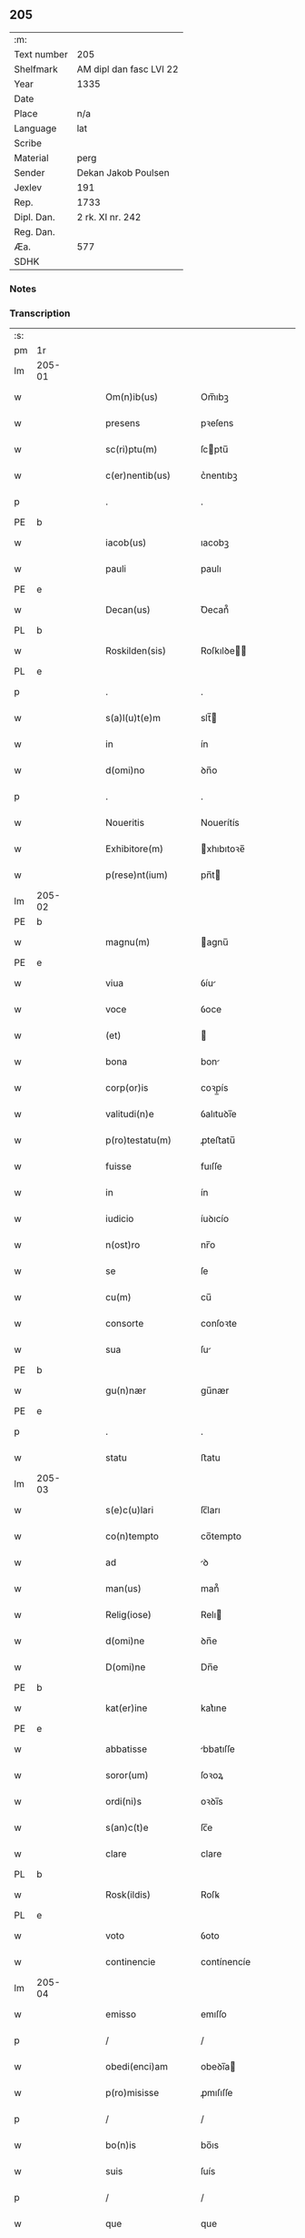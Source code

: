 ** 205
| :m:         |                         |
| Text number | 205                     |
| Shelfmark   | AM dipl dan fasc LVI 22 |
| Year        | 1335                    |
| Date        |                         |
| Place       | n/a                     |
| Language    | lat                     |
| Scribe      |                         |
| Material    | perg                    |
| Sender      | Dekan Jakob Poulsen     |
| Jexlev      | 191                     |
| Rep.        | 1733                    |
| Dipl. Dan.  | 2 rk. XI nr. 242        |
| Reg. Dan.   |                         |
| Æa.         | 577                     |
| SDHK        |                         |

*** Notes


*** Transcription
| :s: |        |   |   |   |   |                       |              |   |   |   |   |     |   |   |   |               |
| pm  | 1r     |   |   |   |   |                       |              |   |   |   |   |     |   |   |   |               |
| lm  | 205-01 |   |   |   |   |                       |              |   |   |   |   |     |   |   |   |               |
| w   |        |   |   |   |   | Om(n)ib(us)           | Om̅ıbꝫ        |   |   |   |   | lat |   |   |   |        205-01 |
| w   |        |   |   |   |   | presens               | pꝛeſens      |   |   |   |   | lat |   |   |   |        205-01 |
| w   |        |   |   |   |   | sc(ri)ptu(m)          | ſcptu̅       |   |   |   |   | lat |   |   |   |        205-01 |
| w   |        |   |   |   |   | c(er)nentib(us)       | c͛nentıbꝫ     |   |   |   |   | lat |   |   |   |        205-01 |
| p   |        |   |   |   |   | .                     | .            |   |   |   |   | lat |   |   |   |        205-01 |
| PE  | b      |   |   |   |   |                       |              |   |   |   |   |     |   |   |   |               |
| w   |        |   |   |   |   | iacob(us)             | ıacobꝫ       |   |   |   |   | lat |   |   |   |        205-01 |
| w   |        |   |   |   |   | pauli                 | paulı        |   |   |   |   | lat |   |   |   |        205-01 |
| PE  | e      |   |   |   |   |                       |              |   |   |   |   |     |   |   |   |               |
| w   |        |   |   |   |   | Decan(us)             | Ꝺecan᷒        |   |   |   |   | lat |   |   |   |        205-01 |
| PL  | b      |   |   |   |   |                       |              |   |   |   |   |     |   |   |   |               |
| w   |        |   |   |   |   | Roskilden(sis)        | Roſkılꝺe̅    |   |   |   |   | lat |   |   |   |        205-01 |
| PL  | e      |   |   |   |   |                       |              |   |   |   |   |     |   |   |   |               |
| p   |        |   |   |   |   | .                     | .            |   |   |   |   | lat |   |   |   |        205-01 |
| w   |        |   |   |   |   | s(a)l(u)t(e)m         | slt̅         |   |   |   |   | lat |   |   |   |        205-01 |
| w   |        |   |   |   |   | in                    | ín           |   |   |   |   | lat |   |   |   |        205-01 |
| w   |        |   |   |   |   | d(omi)no              | ꝺn̅o          |   |   |   |   | lat |   |   |   |        205-01 |
| p   |        |   |   |   |   | .                     | .            |   |   |   |   | lat |   |   |   |        205-01 |
| w   |        |   |   |   |   | Noueritis             | Nouerítís    |   |   |   |   | lat |   |   |   |        205-01 |
| w   |        |   |   |   |   | Exhibitore(m)         | xhıbıtoꝛe̅   |   |   |   |   | lat |   |   |   |        205-01 |
| w   |        |   |   |   |   | p(rese)nt(ium)        | pn̅t         |   |   |   |   | lat |   |   |   |        205-01 |
| lm  | 205-02 |   |   |   |   |                       |              |   |   |   |   |     |   |   |   |               |
| PE  | b      |   |   |   |   |                       |              |   |   |   |   |     |   |   |   |               |
| w   |        |   |   |   |   | magnu(m)              | agnu̅        |   |   |   |   | lat |   |   |   |        205-02 |
| PE  | e      |   |   |   |   |                       |              |   |   |   |   |     |   |   |   |               |
| w   |        |   |   |   |   | viua                  | ỽíu         |   |   |   |   | lat |   |   |   |        205-02 |
| w   |        |   |   |   |   | voce                  | ỽoce         |   |   |   |   | lat |   |   |   |        205-02 |
| w   |        |   |   |   |   | (et)                  |             |   |   |   |   | lat |   |   |   |        205-02 |
| w   |        |   |   |   |   | bona                  | bon         |   |   |   |   | lat |   |   |   |        205-02 |
| w   |        |   |   |   |   | corp(or)is            | coꝛp̲ís       |   |   |   |   | lat |   |   |   |        205-02 |
| w   |        |   |   |   |   | valitudi(n)e          | ỽalıtuꝺı̅e    |   |   |   |   | lat |   |   |   |        205-02 |
| w   |        |   |   |   |   | p(ro)testatu(m)       | ꝓteﬅatu̅      |   |   |   |   | lat |   |   |   |        205-02 |
| w   |        |   |   |   |   | fuisse                | fuıſſe       |   |   |   |   | lat |   |   |   |        205-02 |
| w   |        |   |   |   |   | in                    | ín           |   |   |   |   | lat |   |   |   |        205-02 |
| w   |        |   |   |   |   | iudicio               | íuꝺıcío      |   |   |   |   | lat |   |   |   |        205-02 |
| w   |        |   |   |   |   | n(ost)ro              | nr̅o          |   |   |   |   | lat |   |   |   |        205-02 |
| w   |        |   |   |   |   | se                    | ſe           |   |   |   |   | lat |   |   |   |        205-02 |
| w   |        |   |   |   |   | cu(m)                 | cu̅           |   |   |   |   | lat |   |   |   |        205-02 |
| w   |        |   |   |   |   | consorte              | conſoꝛte     |   |   |   |   | lat |   |   |   |        205-02 |
| w   |        |   |   |   |   | sua                   | ſu          |   |   |   |   | lat |   |   |   |        205-02 |
| PE  | b      |   |   |   |   |                       |              |   |   |   |   |     |   |   |   |               |
| w   |        |   |   |   |   | gu(n)nær              | gu̅nær        |   |   |   |   | lat |   |   |   |        205-02 |
| PE  | e      |   |   |   |   |                       |              |   |   |   |   |     |   |   |   |               |
| p   |        |   |   |   |   | .                     | .            |   |   |   |   | lat |   |   |   |        205-02 |
| w   |        |   |   |   |   | statu                 | ﬅatu         |   |   |   |   | lat |   |   |   |        205-02 |
| lm  | 205-03 |   |   |   |   |                       |              |   |   |   |   |     |   |   |   |               |
| w   |        |   |   |   |   | s(e)c(u)lari          | ſc̅ları       |   |   |   |   | lat |   |   |   |        205-03 |
| w   |        |   |   |   |   | co(n)tempto           | co̅tempto     |   |   |   |   | lat |   |   |   |        205-03 |
| w   |        |   |   |   |   | ad                    | ꝺ           |   |   |   |   | lat |   |   |   |        205-03 |
| w   |        |   |   |   |   | man(us)               | man᷒          |   |   |   |   | lat |   |   |   |        205-03 |
| w   |        |   |   |   |   | Relig(iose)           | Relı        |   |   |   |   | lat |   |   |   |        205-03 |
| w   |        |   |   |   |   | d(omi)ne              | ꝺn̅e          |   |   |   |   | lat |   |   |   |        205-03 |
| w   |        |   |   |   |   | D(omi)ne              | Dn̅e          |   |   |   |   | lat |   |   |   |        205-03 |
| PE  | b      |   |   |   |   |                       |              |   |   |   |   |     |   |   |   |               |
| w   |        |   |   |   |   | kat(er)ine            | kat͛ıne       |   |   |   |   | lat |   |   |   |        205-03 |
| PE  | e      |   |   |   |   |                       |              |   |   |   |   |     |   |   |   |               |
| w   |        |   |   |   |   | abbatisse             | bbatıſſe    |   |   |   |   | lat |   |   |   |        205-03 |
| w   |        |   |   |   |   | soror(um)             | ſoꝛoꝝ        |   |   |   |   | lat |   |   |   |        205-03 |
| w   |        |   |   |   |   | ordi(ni)s             | oꝛꝺı̅s        |   |   |   |   | lat |   |   |   |        205-03 |
| w   |        |   |   |   |   | s(an)c(t)e            | ſc̅e          |   |   |   |   | lat |   |   |   |        205-03 |
| w   |        |   |   |   |   | clare                 | clare        |   |   |   |   | lat |   |   |   |        205-03 |
| PL  | b      |   |   |   |   |                       |              |   |   |   |   |     |   |   |   |               |
| w   |        |   |   |   |   | Rosk(ildis)           | Roſꝃ         |   |   |   |   | lat |   |   |   |        205-03 |
| PL  | e      |   |   |   |   |                       |              |   |   |   |   |     |   |   |   |               |
| w   |        |   |   |   |   | voto                  | ỽoto         |   |   |   |   | lat |   |   |   |        205-03 |
| w   |        |   |   |   |   | continencie           | contínencíe  |   |   |   |   | lat |   |   |   |        205-03 |
| lm  | 205-04 |   |   |   |   |                       |              |   |   |   |   |     |   |   |   |               |
| w   |        |   |   |   |   | emisso                | emıſſo       |   |   |   |   | lat |   |   |   |        205-04 |
| p   |        |   |   |   |   | /                     | /            |   |   |   |   | lat |   |   |   |        205-04 |
| w   |        |   |   |   |   | obedi(enci)am         | obeꝺı̅a      |   |   |   |   | lat |   |   |   |        205-04 |
| w   |        |   |   |   |   | p(ro)misisse          | ꝓmıſıſſe     |   |   |   |   | lat |   |   |   |        205-04 |
| p   |        |   |   |   |   | /                     | /            |   |   |   |   | lat |   |   |   |        205-04 |
| w   |        |   |   |   |   | bo(n)is               | bo̅ıs         |   |   |   |   | lat |   |   |   |        205-04 |
| w   |        |   |   |   |   | suis                  | ſuís         |   |   |   |   | lat |   |   |   |        205-04 |
| p   |        |   |   |   |   | /                     | /            |   |   |   |   | lat |   |   |   |        205-04 |
| w   |        |   |   |   |   | que                   | que          |   |   |   |   | lat |   |   |   |        205-04 |
| w   |        |   |   |   |   | in                    | ín           |   |   |   |   | lat |   |   |   |        205-04 |
| w   |        |   |   |   |   | p(rese)nciar(ium)     | pn̅cıar͛       |   |   |   |   | lat |   |   |   |        205-04 |
| w   |        |   |   |   |   | h(abe)nt              | hn̅t          |   |   |   |   | lat |   |   |   |        205-04 |
| w   |        |   |   |   |   | in                    | ín           |   |   |   |   | lat |   |   |   |        205-04 |
| w   |        |   |   |   |   | pecorib(us)           | pecoꝛıbꝫ     |   |   |   |   | lat |   |   |   |        205-04 |
| w   |        |   |   |   |   | a(n)nona              | a̅non        |   |   |   |   | lat |   |   |   |        205-04 |
| p   |        |   |   |   |   | /                     | /            |   |   |   |   | lat |   |   |   |        205-04 |
| w   |        |   |   |   |   | porcis                | poꝛcís       |   |   |   |   | lat |   |   |   |        205-04 |
| w   |        |   |   |   |   | seu                   | ſeu          |   |   |   |   | lat |   |   |   |        205-04 |
| w   |        |   |   |   |   | alijs                 | lís        |   |   |   |   | lat |   |   |   |        205-04 |
| w   |        |   |   |   |   | in                    | ín           |   |   |   |   | lat |   |   |   |        205-04 |
| w   |        |   |   |   |   | remediu(m)            | remeꝺıu̅      |   |   |   |   | lat |   |   |   |        205-04 |
| w   |        |   |   |   |   | a(n)i(m)aru(m)        | ı̅aru̅        |   |   |   |   | lat |   |   |   |        205-04 |
| lm  | 205-05 |   |   |   |   |                       |              |   |   |   |   |     |   |   |   |               |
| w   |        |   |   |   |   | suaru(m)              | ſuaru̅        |   |   |   |   | lat |   |   |   |        205-05 |
| p   |        |   |   |   |   | /                     | /            |   |   |   |   | lat |   |   |   |        205-05 |
| w   |        |   |   |   |   | d(i)c(t)e             | ꝺc̅e          |   |   |   |   | lat |   |   |   |        205-05 |
| w   |        |   |   |   |   | D(omi)ne              | Dn̅e          |   |   |   |   | lat |   |   |   |        205-05 |
| w   |        |   |   |   |   | abbatisse             | bbatıſſe    |   |   |   |   | lat |   |   |   |        205-05 |
| p   |        |   |   |   |   | /                     | /            |   |   |   |   | lat |   |   |   |        205-05 |
| w   |        |   |   |   |   | sororib(us)           | ſoꝛoꝛıbꝫ     |   |   |   |   | lat |   |   |   |        205-05 |
| w   |        |   |   |   |   | (et)                  |             |   |   |   |   | lat |   |   |   |        205-05 |
| w   |        |   |   |   |   | monast(er)io          | monaﬅ͛ıo      |   |   |   |   | lat |   |   |   |        205-05 |
| w   |        |   |   |   |   | resignatis            | reſıgnatís   |   |   |   |   | lat |   |   |   |        205-05 |
| w   |        |   |   |   |   | (et)                  |             |   |   |   |   | lat |   |   |   |        205-05 |
| w   |        |   |   |   |   | que                   | que          |   |   |   |   | lat |   |   |   |        205-05 |
| w   |        |   |   |   |   | in                    | ín           |   |   |   |   | lat |   |   |   |        205-05 |
| w   |        |   |   |   |   | morte                 | moꝛte        |   |   |   |   | lat |   |   |   |        205-05 |
| w   |        |   |   |   |   | fuerint               | fuerınt      |   |   |   |   | lat |   |   |   |        205-05 |
| w   |        |   |   |   |   | d(omi)no              | ꝺn̅o          |   |   |   |   | lat |   |   |   |        205-05 |
| w   |        |   |   |   |   | largiente             | largíente    |   |   |   |   | lat |   |   |   |        205-05 |
| w   |        |   |   |   |   | h(abi)turi            | h̅turı        |   |   |   |   | lat |   |   |   |        205-05 |
| p   |        |   |   |   |   | /                     | /            |   |   |   |   | lat |   |   |   |        205-05 |
| w   |        |   |   |   |   | si(mi)lit(er)         | sıl̅ıt͛        |   |   |   |   | lat |   |   |   |        205-05 |
| lm  | 205-06 |   |   |   |   |                       |              |   |   |   |   |     |   |   |   |               |
| w   |        |   |   |   |   | relinque(n)dis        | relínque̅ꝺıs  |   |   |   |   | lat |   |   |   |        205-06 |
| p   |        |   |   |   |   | /                     | /            |   |   |   |   | lat |   |   |   |        205-06 |
| w   |        |   |   |   |   | s(u)b                 | ſ̅b           |   |   |   |   | lat |   |   |   |        205-06 |
| w   |        |   |   |   |   | hiis                  | híís         |   |   |   |   | lat |   |   |   |        205-06 |
| w   |        |   |   |   |   | co(n)dit(i)o(n)ib(us) | co̅ꝺıt̅oıbꝫ    |   |   |   |   | lat |   |   |   |        205-06 |
| w   |        |   |   |   |   | q(uod)                | ꝙ            |   |   |   |   | lat |   |   |   |        205-06 |
| w   |        |   |   |   |   | in                    | ín           |   |   |   |   | lat |   |   |   |        205-06 |
| w   |        |   |   |   |   | curia                 | curı        |   |   |   |   | lat |   |   |   |        205-06 |
| w   |        |   |   |   |   | d(i)c(t)j             | ꝺc̅ȷ          |   |   |   |   | lat |   |   |   |        205-06 |
| w   |        |   |   |   |   | monasterij            | onaﬅerí    |   |   |   |   | lat |   |   |   |        205-06 |
| PL  | b      |   |   |   |   |                       |              |   |   |   |   |     |   |   |   |               |
| w   |        |   |   |   |   | skæthæ                | ſkæthæ       |   |   |   |   | lat |   |   |   |        205-06 |
| PL  | e      |   |   |   |   |                       |              |   |   |   |   |     |   |   |   |               |
| w   |        |   |   |   |   | debeant               | ꝺebeant      |   |   |   |   | lat |   |   |   |        205-06 |
| w   |        |   |   |   |   | familie               | famılıe      |   |   |   |   | lat |   |   |   |        205-06 |
| w   |        |   |   |   |   | p(re)sid(er)e         | p͛ſıꝺ͛e        |   |   |   |   | lat |   |   |   |        205-06 |
| p   |        |   |   |   |   | /                     | /            |   |   |   |   | lat |   |   |   |        205-06 |
| w   |        |   |   |   |   | censib(us)            | cenſıbꝫ      |   |   |   |   | lat |   |   |   |        205-06 |
| w   |        |   |   |   |   | om(n)ib(us)           | om̅ıbꝫ        |   |   |   |   | lat |   |   |   |        205-06 |
| w   |        |   |   |   |   | (et)                  |             |   |   |   |   | lat |   |   |   |        205-06 |
| w   |        |   |   |   |   | p(ro)ue(n)¦tib(us)    | ꝓue̅¦tıbꝫ     |   |   |   |   | lat |   |   |   | 205-06—205-07 |
| w   |        |   |   |   |   | d(i)c(t)is            | ꝺc̅ıs         |   |   |   |   | lat |   |   |   |        205-07 |
| w   |        |   |   |   |   | sororib(us)           | ſoꝛoꝛıbꝫ     |   |   |   |   | lat |   |   |   |        205-07 |
| w   |        |   |   |   |   | res(er)uatis          | reuatís     |   |   |   |   | lat |   |   |   |        205-07 |
| p   |        |   |   |   |   | /                     | /            |   |   |   |   | lat |   |   |   |        205-07 |
| w   |        |   |   |   |   | molendinis            | molenꝺínís   |   |   |   |   | lat |   |   |   |        205-07 |
| w   |        |   |   |   |   | solu(m)               | ſolu̅         |   |   |   |   | lat |   |   |   |        205-07 |
| w   |        |   |   |   |   | exceptis              | exceptís     |   |   |   |   | lat |   |   |   |        205-07 |
| p   |        |   |   |   |   | /                     | /            |   |   |   |   | lat |   |   |   |        205-07 |
| w   |        |   |   |   |   | Si                    | Sı           |   |   |   |   | lat |   |   |   |        205-07 |
| w   |        |   |   |   |   | au(tem)               | au̅           |   |   |   |   | lat |   |   |   |        205-07 |
| w   |        |   |   |   |   | p(ro)p(ter)           | ̅            |   |   |   |   | lat |   |   |   |        205-07 |
| w   |        |   |   |   |   | a(n)nos               | a̅nos         |   |   |   |   | lat |   |   |   |        205-07 |
| w   |        |   |   |   |   | v(e)l                 | ỽl̅           |   |   |   |   | lat |   |   |   |        205-07 |
| w   |        |   |   |   |   | infirmitatem          | ínfırmítate |   |   |   |   | lat |   |   |   |        205-07 |
| w   |        |   |   |   |   | v(e)l                 | ỽl̅           |   |   |   |   | lat |   |   |   |        205-07 |
| w   |        |   |   |   |   | alia(m)               | alıa̅         |   |   |   |   | lat |   |   |   |        205-07 |
| w   |        |   |   |   |   | ca(usa)m              | ca̅          |   |   |   |   | lat |   |   |   |        205-07 |
| w   |        |   |   |   |   | r(ati)onabilem        | r̅onabıle    |   |   |   |   | lat |   |   |   |        205-07 |
| lm  | 205-08 |   |   |   |   |                       |              |   |   |   |   |     |   |   |   |               |
| w   |        |   |   |   |   | d(i)c(t)is            | ꝺc̅ıs         |   |   |   |   | lat |   |   |   |        205-08 |
| w   |        |   |   |   |   | sororib(us)           | ſoꝛoꝛıbꝫ     |   |   |   |   | lat |   |   |   |        205-08 |
| w   |        |   |   |   |   | no(n)                 | no̅           |   |   |   |   | lat |   |   |   |        205-08 |
| w   |        |   |   |   |   | pot(er)int            | pot͛ınt       |   |   |   |   | lat |   |   |   |        205-08 |
| w   |        |   |   |   |   | v(e)l                 | ỽl̅           |   |   |   |   | lat |   |   |   |        205-08 |
| w   |        |   |   |   |   | (etiam)               | ͛            |   |   |   |   | lat |   |   |   |        205-08 |
| w   |        |   |   |   |   | neglexeri(n)t         | neglexerı̅t   |   |   |   |   | lat |   |   |   |        205-08 |
| w   |        |   |   |   |   | in                    | ín           |   |   |   |   | lat |   |   |   |        205-08 |
| w   |        |   |   |   |   | d(i)c(t)is            | ꝺc̅ıs         |   |   |   |   | lat |   |   |   |        205-08 |
| p   |        |   |   |   |   | /                     | /            |   |   |   |   | lat |   |   |   |        205-08 |
| w   |        |   |   |   |   | fu(n)do               | fu̅ꝺo         |   |   |   |   | lat |   |   |   |        205-08 |
| w   |        |   |   |   |   | v(e)l                 | ỽl̅           |   |   |   |   | lat |   |   |   |        205-08 |
| w   |        |   |   |   |   | mole(n)dinis          | mole̅ꝺínís    |   |   |   |   | lat |   |   |   |        205-08 |
| w   |        |   |   |   |   | vtil(ite)r            | ỽtılr͛        |   |   |   |   | lat |   |   |   |        205-08 |
| w   |        |   |   |   |   | des(er)uire           | ꝺeuíre      |   |   |   |   | lat |   |   |   |        205-08 |
| w   |        |   |   |   |   | extu(n)c              | extu̅c        |   |   |   |   | lat |   |   |   |        205-08 |
| w   |        |   |   |   |   | d(i)c(t)e             | ꝺc̅e          |   |   |   |   | lat |   |   |   |        205-08 |
| w   |        |   |   |   |   | sorores               | ſoꝛoꝛes      |   |   |   |   | lat |   |   |   |        205-08 |
| w   |        |   |   |   |   | lib(er)am             | lıb͛a        |   |   |   |   | lat |   |   |   |        205-08 |
| lm  | 205-09 |   |   |   |   |                       |              |   |   |   |   |     |   |   |   |               |
| w   |        |   |   |   |   | ha(b)eant             | ha̅eant       |   |   |   |   | lat |   |   |   |        205-09 |
| w   |        |   |   |   |   | facultate(m)          | facultate̅    |   |   |   |   | lat |   |   |   |        205-09 |
| w   |        |   |   |   |   | de                    | ꝺe           |   |   |   |   | lat |   |   |   |        205-09 |
| w   |        |   |   |   |   | ip(s)a                | ıp̅a          |   |   |   |   | lat |   |   |   |        205-09 |
| w   |        |   |   |   |   | curia                 | curı        |   |   |   |   | lat |   |   |   |        205-09 |
| w   |        |   |   |   |   | (et)                  |             |   |   |   |   | lat |   |   |   |        205-09 |
| w   |        |   |   |   |   | mole(n)dinis          | mole̅ꝺínís    |   |   |   |   | lat |   |   |   |        205-09 |
| p   |        |   |   |   |   | /                     | /            |   |   |   |   | lat |   |   |   |        205-09 |
| w   |        |   |   |   |   | cuicu(n)q(ue)         | cuícu̅qꝫ      |   |   |   |   | lat |   |   |   |        205-09 |
| w   |        |   |   |   |   | malueri(n)t           | maluerı̅t     |   |   |   |   | lat |   |   |   |        205-09 |
| w   |        |   |   |   |   | locandj               | locanꝺ      |   |   |   |   | lat |   |   |   |        205-09 |
| w   |        |   |   |   |   | (et)                  |             |   |   |   |   | lat |   |   |   |        205-09 |
| w   |        |   |   |   |   | p(ro)                 | ꝓ            |   |   |   |   | lat |   |   |   |        205-09 |
| w   |        |   |   |   |   | sua                   | ſu          |   |   |   |   | lat |   |   |   |        205-09 |
| w   |        |   |   |   |   | vtilitate             | ỽtılıtate    |   |   |   |   | lat |   |   |   |        205-09 |
| w   |        |   |   |   |   | dispensandj           | ꝺıſpenſanꝺ  |   |   |   |   | lat |   |   |   |        205-09 |
| p   |        |   |   |   |   | .                     | .            |   |   |   |   | lat |   |   |   |        205-09 |
| w   |        |   |   |   |   | in                    | ın           |   |   |   |   | lat |   |   |   |        205-09 |
| lm  | 205-10 |   |   |   |   |                       |              |   |   |   |   |     |   |   |   |               |
| w   |        |   |   |   |   | d(i)c(t)o             | ꝺc̅o          |   |   |   |   | lat |   |   |   |        205-10 |
| w   |        |   |   |   |   | (etiam)               | ͛            |   |   |   |   | lat |   |   |   |        205-10 |
| w   |        |   |   |   |   | monast(er)io          | monaﬅ͛ıo      |   |   |   |   | lat |   |   |   |        205-10 |
| w   |        |   |   |   |   | cu(m)                 | cu̅           |   |   |   |   | lat |   |   |   |        205-10 |
| w   |        |   |   |   |   | consorte              | conſoꝛte     |   |   |   |   | lat |   |   |   |        205-10 |
| w   |        |   |   |   |   | sua                   | ſu          |   |   |   |   | lat |   |   |   |        205-10 |
| w   |        |   |   |   |   | p(re)fata             | p͛fata        |   |   |   |   | lat |   |   |   |        205-10 |
| w   |        |   |   |   |   | eccl(es)iastica(m)    | eccl̅ıaﬅıca̅   |   |   |   |   | lat |   |   |   |        205-10 |
| w   |        |   |   |   |   | elegit                | elegıt       |   |   |   |   | lat |   |   |   |        205-10 |
| w   |        |   |   |   |   | sepult(ur)am          | ſepult᷑a     |   |   |   |   | lat |   |   |   |        205-10 |
| p   |        |   |   |   |   | .                     | .            |   |   |   |   | lat |   |   |   |        205-10 |
| w   |        |   |   |   |   | in                    | ın           |   |   |   |   | lat |   |   |   |        205-10 |
| w   |        |   |   |   |   | Cui(us)               | Cuí᷒          |   |   |   |   | lat |   |   |   |        205-10 |
| w   |        |   |   |   |   | Rej                   | Re          |   |   |   |   | lat |   |   |   |        205-10 |
| w   |        |   |   |   |   | Testimo(n)i(u)m       | Teﬅımo̅ı     |   |   |   |   | lat |   |   |   |        205-10 |
| w   |        |   |   |   |   | sigillu(m)            | ſıgıllu̅      |   |   |   |   | lat |   |   |   |        205-10 |
| w   |        |   |   |   |   | n(ost)r(u)m           | nr̅          |   |   |   |   | lat |   |   |   |        205-10 |
| w   |        |   |   |   |   | p(rese)n¦tib(us)      | pn̅¦tıbꝫ      |   |   |   |   | lat |   |   |   | 205-10—205-11 |
| w   |        |   |   |   |   | e(st)                 | e̅            |   |   |   |   | lat |   |   |   |        205-11 |
| w   |        |   |   |   |   | appensu(m)            | aenſu̅       |   |   |   |   | lat |   |   |   |        205-11 |
| p   |        |   |   |   |   | .                     | .            |   |   |   |   | lat |   |   |   |        205-11 |
| w   |        |   |   |   |   | Datu(m)               | Datu̅̅         |   |   |   |   | lat |   |   |   |        205-11 |
| w   |        |   |   |   |   | anno                  | anno         |   |   |   |   | lat |   |   |   |        205-11 |
| w   |        |   |   |   |   | d(omi)nj              | ꝺn̅          |   |   |   |   | lat |   |   |   |        205-11 |
| p   |        |   |   |   |   | .                     | .            |   |   |   |   | lat |   |   |   |        205-11 |
| n   |        |   |   |   |   | mͦ                     | ͦ            |   |   |   |   | lat |   |   |   |        205-11 |
| p   |        |   |   |   |   | .                     | .            |   |   |   |   | lat |   |   |   |        205-11 |
| n   |        |   |   |   |   | cccͦ                   | ccͦc          |   |   |   |   | lat |   |   |   |        205-11 |
| p   |        |   |   |   |   | .                     | .            |   |   |   |   | lat |   |   |   |        205-11 |
| n   |        |   |   |   |   | xxxͦ                   | xxͦx          |   |   |   |   | lat |   |   |   |        205-11 |
| w   |        |   |   |   |   | q(ui)nto              | qnto        |   |   |   |   | lat |   |   |   |        205-11 |
| :e: |        |   |   |   |   |                       |              |   |   |   |   |     |   |   |   |               |
